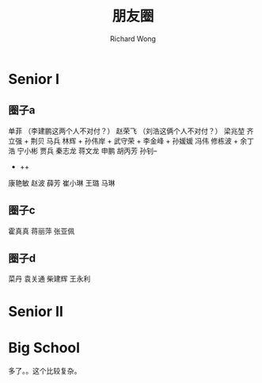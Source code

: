 # -*- mode: org -*-
# Last modified: <2013-02-12 10:44:04 Tuesday by richard>
#+STARTUP: showall
#+LaTeX_CLASS: chinese-export
#+TODO: TODO(t) UNDERGOING(u) | DONE(d) CANCELED(c)
#+TITLE:    朋友圈
#+AUTHOR: Richard Wong
* Senior I
** 圈子a
   单菲   （李建鹏这两个人不对付？）
   赵荣飞 （刘浩这俩个人不对付？）
   梁兆堃
   齐立强 + 荆贝
   马兵
   林辉 +
   孙伟岸 + 武守荣 + 李金峰 + 孙媛媛
   冯伟
   修栋波 + 余丁浩
   宁小彬
   贾兵
   秦志龙
   蒋文龙
   申鹏
   胡丙芳
   孙钊--

   * ++
   康艳敏
   赵波
   薛芳
   崔小琳
   王璐
   马琳

** 圈子c
   霍真真
   蒋丽萍
   张亚佩

** 圈子d
   菜丹
   袁关通
   柴建辉
   王永利

* Senior II


* Big School
  多了。。这个比较复杂。
